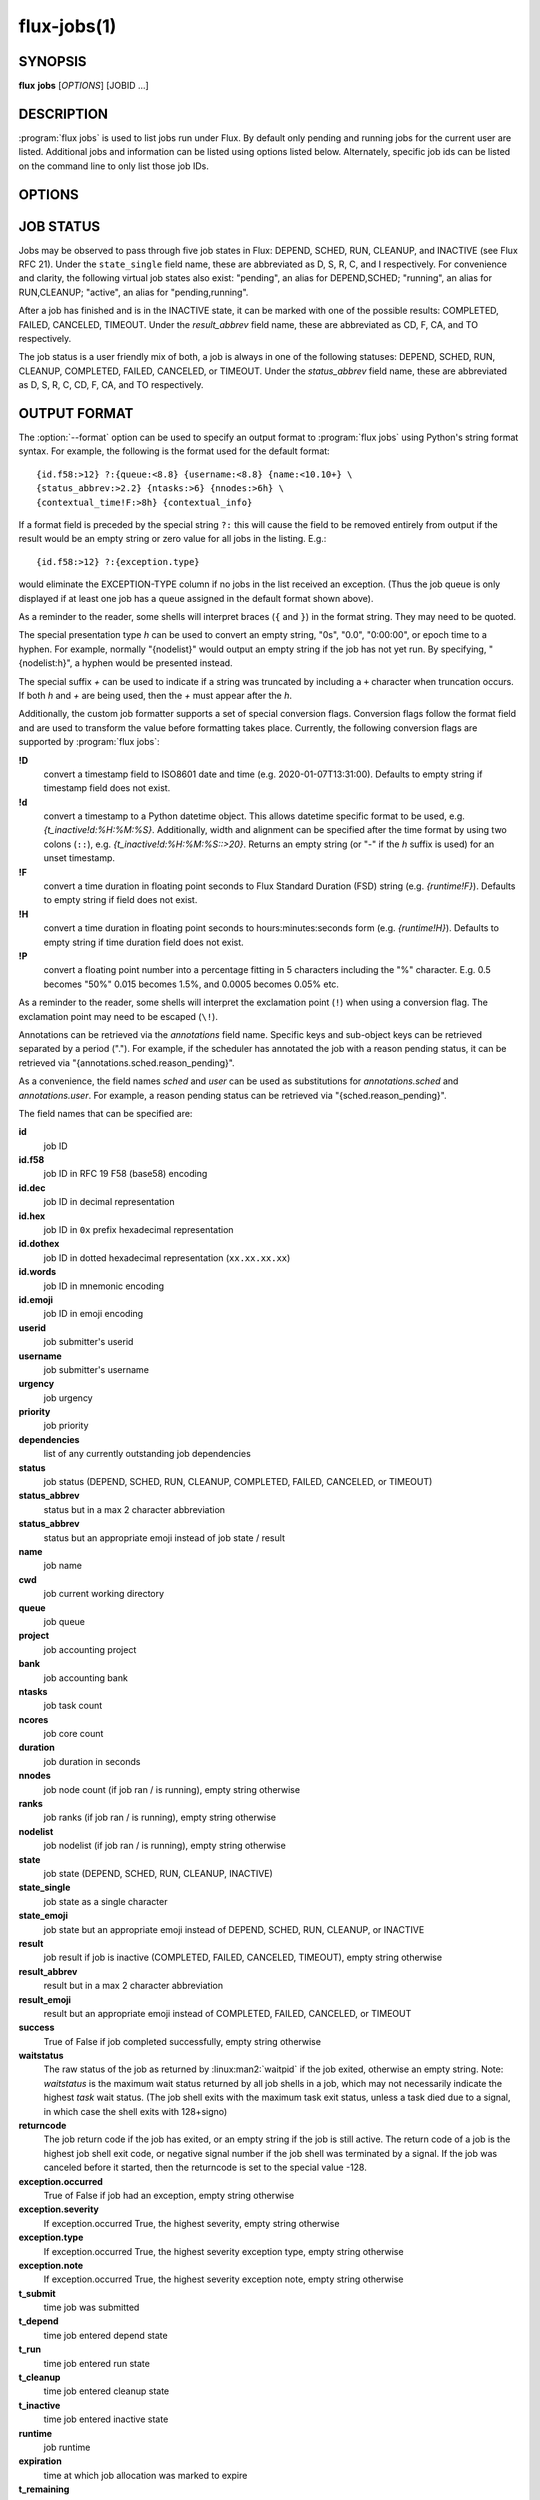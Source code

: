 .. flux-help-section: jobs

============
flux-jobs(1)
============


SYNOPSIS
========

**flux** **jobs** [*OPTIONS*] [JOBID ...]

DESCRIPTION
===========

.. program:: flux jobs

:program:`flux jobs` is used to list jobs run under Flux. By default only
pending and running jobs for the current user are listed. Additional
jobs and information can be listed using options listed below.
Alternately, specific job ids can be listed on the command line to
only list those job IDs.


OPTIONS
=======

.. option:: -a

   List jobs in all states, including inactive jobs.
   This is shorthand for :option:`--filter=pending,running,inactive`.

.. option:: -A

   List jobs of all users. This is shorthand for :option:`--user=all`.

.. option:: -n, --no-header

   For default output, do not output column headers.

.. option:: -u, --user=[USERNAME|UID]

   List jobs for a specific username or userid. Specify *all* for all users.

.. option:: --name=[JOB NAME]

   List jobs with a specific job name.

.. option:: --queue=[QUEUE]

   List jobs in a specific queue.

.. option:: -c, --count=N

   Limit output to N jobs (default 1000)

.. option:: --since=WHEN

   Limit output to jobs that have been active since a given timestamp.  In other
   words, jobs that are currently pending, currently running, or became inactive
   since the given timestamp.  This option implies :option:`-a` if no other
   :option:`--filter` options are specified.  If *WHEN* begins with ``-``
   character, then the remainder is considered to be a an offset in Flux
   standard duration (RFC 23). Otherwise, any datetime expression accepted by
   the Python `parsedatetime <https://github.com/bear/parsedatetime>`_ module
   is accepted. Examples: "-6h", "-1d", "yesterday", "2021-06-21 6am",
   "last Monday", etc. It is assumed to be an error if a timestamp in
   the future is supplied.

.. option:: -f, --filter=STATE|RESULT

   List jobs with specific job state or result. Multiple states or
   results can be listed separated by comma. See JOB STATUS below for
   additional information. Defaults to *pending,running*.

.. option:: -o, --format=NAME|FORMAT

   Specify a named output format *NAME* or a format string using Python's
   format syntax. See OUTPUT FORMAT below for field names. Named formats
   may be listed via :option:`--format=help`.  An alternate default format can
   be set via the FLUX_JOBS_FORMAT_DEFAULT environment variable.  Additional
   named formats may be registered with :program:`flux jobs` via configuration.
   See the CONFIGURATION section for more details. A configuration snippet for
   an existing named format may be generated with
   :option:`--format=get-config=NAME`.

.. option:: --json

   Emit data for selected jobs in JSON format. The data for multiple
   matching jobs is contained in a ``jobs`` array in the emitted JSON
   object, unless a single job was selected by jobid on the command
   line, in which case a JSON object representing that job is emitted on
   success. With :option:`--recursive`, each job which is also an instance
   of Flux will will have any recursively listed jobs in a ``jobs`` array,
   and so on for each sub-child.

   Only the attributes which are available at the time of the
   :program:`flux jobs` query will be present in the returned JSON object for
   a job. For instance a pending job will not have ``runtime``, ``waitstatus``
   or ``result`` keys, among others. A missing key should be considered
   unavailable.

   The :option:`--json` option is incompatible with :option:`--stats` and
   :option:`--stats-only`, and any :option:`--format` is ignored.

.. option:: --color[=WHEN]

   Control output coloring.  The optional argument *WHEN* can be
   *auto*, *never*, or *always*.  If *WHEN* is omitted, it defaults to
   *always*.  Otherwise the default is *auto*.

.. option:: --stats

   Output a summary of job statistics before the header.  By default
   shows global statistics.  If :option:`--queue` is specified, shows
   statistics for the specified queue.  May be useful in conjunction
   with utilities like :linux:man1:`watch`, e.g.::

      $ watch -n 2 flux jobs --stats -f running -c 25

   will display a summary of statistics along with the top 25
   running jobs, updated every 2 seconds.

   Note that all job failures, including canceled and timeout jobs,
   are collectively counted as "failed" in :option:`--stats`.

.. option:: --stats-only

   Output a summary of job statistics and exit.  By default shows
   global statistics.  If :option:`--queue` is specified, shows statistics
   for the specified queue.  :program:`flux jobs` will exit with non-zero
   exit status with :option:`--stats-only` if there are no active jobs. This
   allows the following loop to work::

       $ while flux jobs --stats-only; do sleep 2; done

   All options other than :option:`--queue` are ignored when
   :option:`--stats-only` is used.

   Note that all job failures, including canceled and timeout jobs,
   are collectively counted as "failed" in :option:`--stats-only`.

.. option:: -R, --recursive

   List jobs recursively. Each child job which is also an instance of
   Flux is prefixed by its jobid "path" followed by the list of jobs,
   recursively up to any defined :option:`--level`. If the :option:`--stats`
   option is used, then each child instance in the hierarchy is listed
   with its stats.

.. option:: --recurse-all

   By default, jobs not owned by the user running :program:`flux jobs` are
   skipped with :option:`--recursive`, because normally Flux instances
   only permit the instance owner to connect. This option forces the
   command to attempt to recurse into the jobs of other users.  Implies
   :option:`--recursive`.

.. option:: -L, --level=N

   With :option:`--recursive`, stop recursive job listing at level **N**.
   Levels are counted starting at 0, so :option:`flux jobs -R --level=0` is
   equivalent to :program:`flux jobs` without :option:`-R`, and
   :option:`--level=1` would limit recursive job listing to child jobs of the
   current instance.

.. option:: --threads=N

   When :program:`flux jobs` recursively queries job lists (with
   :option:`--recursive`) or fetches info for jobs that are also instances
   (see ``instance.*`` fields), a pool of threads is used to parallelize
   the required RPCs. Normally, the default number of ThreadPoolExecutor
   threads is used, but by using the :option:`--threads`, a specific number
   of threads can be chosen.


JOB STATUS
==========

Jobs may be observed to pass through five job states in Flux: DEPEND,
SCHED, RUN, CLEANUP, and INACTIVE (see Flux RFC 21). Under the
``state_single`` field name, these are abbreviated as D, S, R, C, and I
respectively. For convenience and clarity, the following virtual job
states also exist: "pending", an alias for DEPEND,SCHED; "running", an
alias for RUN,CLEANUP; "active", an alias for "pending,running".

After a job has finished and is in the INACTIVE state, it can be
marked with one of the possible results: COMPLETED, FAILED,
CANCELED, TIMEOUT. Under the *result_abbrev* field name, these are
abbreviated as CD, F, CA, and TO respectively.

The job status is a user friendly mix of both, a job is always in one
of the following statuses: DEPEND, SCHED, RUN, CLEANUP, COMPLETED,
FAILED, CANCELED, or TIMEOUT. Under the *status_abbrev* field name,
these are abbreviated as D, S, R, C, CD, F, CA, and TO respectively.


OUTPUT FORMAT
=============

The :option:`--format` option can be used to specify an output format to
:program:`flux jobs` using Python's string format syntax. For example, the
following is the format used for the default format:

::

   {id.f58:>12} ?:{queue:<8.8} {username:<8.8} {name:<10.10+} \
   {status_abbrev:>2.2} {ntasks:>6} {nnodes:>6h} \
   {contextual_time!F:>8h} {contextual_info}

If a format field is preceded by the special string ``?:`` this will
cause the field to be removed entirely from output if the result would
be an empty string or zero value for all jobs in the listing. E.g.::

   {id.f58:>12} ?:{exception.type}

would eliminate the EXCEPTION-TYPE column if no jobs in the list received
an exception. (Thus the job queue is only displayed if at least one job
has a queue assigned in the default format shown above).

As a reminder to the reader, some shells will interpret braces
(``{`` and ``}``) in the format string.  They may need to be quoted.

The special presentation type *h* can be used to convert an empty
string, "0s", "0.0", "0:00:00", or epoch time to a hyphen. For example, normally
"{nodelist}" would output an empty string if the job has not yet run.
By specifying, "{nodelist:h}", a hyphen would be presented instead.

The special suffix *+* can be used to indicate if a string was truncated
by including a ``+`` character when truncation occurs. If both *h* and
*+* are being used, then the *+* must appear after the *h*.

Additionally, the custom job formatter supports a set of special
conversion flags. Conversion flags follow the format field and are
used to transform the value before formatting takes place. Currently,
the following conversion flags are supported by :program:`flux jobs`:

**!D**
   convert a timestamp field to ISO8601 date and time (e.g. 2020-01-07T13:31:00).
   Defaults to empty string if timestamp field does not exist.

**!d**
   convert a timestamp to a Python datetime object. This allows datetime
   specific format to be used, e.g. *{t_inactive!d:%H:%M:%S}*. Additionally,
   width and alignment can be specified after the time format by using
   two colons (``::``), e.g. *{t_inactive!d:%H:%M:%S::>20}*. Returns an
   empty string (or "-" if the *h* suffix is used) for an unset timestamp.

**!F**
   convert a time duration in floating point seconds to Flux Standard
   Duration (FSD) string (e.g. *{runtime!F}*).  Defaults to empty string if
   field does not exist.

**!H**
   convert a time duration in floating point seconds to
   hours:minutes:seconds form (e.g. *{runtime!H}*).  Defaults to empty
   string if time duration field does not exist.

**!P**
   convert a floating point number into a percentage fitting in 5 characters
   including the "%" character. E.g. 0.5 becomes "50%" 0.015 becomes 1.5%,
   and 0.0005 becomes 0.05% etc.

As a reminder to the reader, some shells will interpret the exclamation
point (``!``) when using a conversion flag.  The exclamation point may
need to be escaped (``\!``).

Annotations can be retrieved via the *annotations* field name.
Specific keys and sub-object keys can be retrieved separated by a
period (".").  For example, if the scheduler has annotated the job
with a reason pending status, it can be retrieved via
"{annotations.sched.reason_pending}".

As a convenience, the field names *sched* and *user* can be used as
substitutions for *annotations.sched* and *annotations.user*.  For
example, a reason pending status can be retrieved via
"{sched.reason_pending}".

The field names that can be specified are:

**id**
   job ID

**id.f58**
  job ID in RFC 19 F58 (base58) encoding

**id.dec**
  job ID in decimal representation

**id.hex**
   job ID in ``0x`` prefix hexadecimal representation

**id.dothex**
   job ID in dotted hexadecimal representation (``xx.xx.xx.xx``)

**id.words**
  job ID in mnemonic encoding

**id.emoji**
  job ID in emoji encoding

**userid**
   job submitter's userid

**username**
   job submitter's username

**urgency**
   job urgency

**priority**
   job priority

**dependencies**
   list of any currently outstanding job dependencies

**status**
   job status (DEPEND, SCHED, RUN, CLEANUP, COMPLETED, FAILED,
   CANCELED, or TIMEOUT)

**status_abbrev**
   status but in a max 2 character abbreviation

**status_abbrev**
   status but an appropriate emoji instead of job state / result

**name**
   job name

**cwd**
   job current working directory

**queue**
   job queue

**project**
   job accounting project

**bank**
   job accounting bank

**ntasks**
   job task count

**ncores**
   job core count

**duration**
   job duration in seconds

**nnodes**
   job node count (if job ran / is running), empty string otherwise

**ranks**
   job ranks (if job ran / is running), empty string otherwise

**nodelist**
   job nodelist (if job ran / is running), empty string otherwise

**state**
   job state (DEPEND, SCHED, RUN, CLEANUP, INACTIVE)

**state_single**
   job state as a single character

**state_emoji**
   job state but an appropriate emoji instead of DEPEND, SCHED, RUN,
   CLEANUP, or INACTIVE

**result**
   job result if job is inactive (COMPLETED, FAILED, CANCELED, TIMEOUT),
   empty string otherwise

**result_abbrev**
   result but in a max 2 character abbreviation

**result_emoji**
   result but an appropriate emoji instead of COMPLETED, FAILED,
   CANCELED, or TIMEOUT

**success**
   True of False if job completed successfully, empty string otherwise

**waitstatus**
   The raw status of the job as returned by :linux:man2:`waitpid` if the job
   exited, otherwise an empty string. Note: *waitstatus* is the maximum
   wait status returned by all job shells in a job, which may not necessarily
   indicate the highest *task* wait status. (The job shell exits with the
   maximum task exit status, unless a task died due to a signal, in which
   case the shell exits with 128+signo)

**returncode**
   The job return code if the job has exited, or an empty string if the
   job is still active. The return code of a job is the highest job shell
   exit code, or negative signal number if the job shell was terminated by
   a signal. If the job was canceled before it started, then the returncode
   is set to the special value -128.

**exception.occurred**
   True of False if job had an exception, empty string otherwise

**exception.severity**
   If exception.occurred True, the highest severity, empty string otherwise

**exception.type**
   If exception.occurred True, the highest severity exception type, empty string otherwise

**exception.note**
   If exception.occurred True, the highest severity exception note, empty string otherwise

**t_submit**
   time job was submitted

**t_depend**
   time job entered depend state

**t_run**
   time job entered run state

**t_cleanup**
   time job entered cleanup state

**t_inactive**
   time job entered inactive state

**runtime**
   job runtime

**expiration**
   time at which job allocation was marked to expire

**t_remaining**
   If job is running, amount of time remaining before expiration

**annotations**
   annotations metadata, use "." to get specific keys

**sched**
   short hand for *annotations.sched*

**user**
   short hand for *annotations.user*


Field names which are specific to jobs which are also instances of Flux
include:

**instance.stats**
   a short string describing current job statistics for the instance of
   the form ``PD:{pending} R:{running} CD:{successful} F:{failed}``

**instance.stats.total**
   total number of jobs in any state in the instance.

**instance.utilization**
   number of cores currently allocated divided by the total number of cores.
   Can be formatted as a percentage with ``!P``, e.g.
   ``{instance.utilization!P:>4}``.

**instance.gpu_utilization**
   same as ``instance.utilization`` but for gpu resources

**instance.progress**
   number of inactive jobs divided by the total number of jobs.
   Can be formatted as a percentage with ``{instance.progress!P:>4}``

**instance.resources.<state>.{ncores,ngpus}**
   number of cores, gpus in state ``state``, where ``state`` can be
   ``all``, ``up``, ``down``, ``allocated``, or ``free``, e.g.
   ``{instance.resources.all.ncores}``

The following fields may return different information depending on
the state of the job or other context:

**contextual_info**
   Returns selected information based on the job's current state.  If the
   job is in PRIORITY state, then the string ``priority-wait`` is returned,
   if the job is in DEPEND state, then a list of outstanding  dependencies
   is returned, if the job is in SCHED state then an estimated time the
   job will run is returned (if the scheduler supports it). Otherwise,
   the assigned nodelist is returned (if resources were assigned).

**contextual_info**
   Returns the job runtime for jobs in RUN state or later, otherwise the
   job duration (if set) is returned.

**inactive_reason**
   If the job is inactive, returns the reason that the job is no
   longer active.  Generally speaking, will output "Exit", "Timeout",
   "Canceled", or signal.  If available, other contextual information
   will also be provided such as the exit ``returncode`` or
   cancellation message.

CONFIGURATION
=============

The :program:`flux jobs` command supports registration of named output formats
in configuration files. The command loads configuration files from
``flux-jobs.EXT`` from the following paths in order of increasing precedence:

 * ``$XDG_CONFIG_DIRS/flux`` or ``/etc/xdg/flux`` if ``XDG_CONFIG_DIRS`` is
   not set. Note that ``XDG_CONFIG_DIRS`` is traversed in reverse order
   such that entries first in the colon separated path are highest priority.

 * ``XDG_CONFIG_HOME/flux`` or ``$HOME/.config/flux`` if ``XDG_CONFIG_HOME``
   is not set

where ``EXT`` can be one of ``toml``, ``yaml``, or ``json``.

If there are multiple ``flux-jobs.*`` files found in a directory, then
they are loaded in lexical order (i.e. ``.json`` first, then ``.toml``,
then ``.yaml``)

Named formats are registered in a ``formats`` table or dictionary with a
key per format pointing to a table or dictionary with the keys:

**format**
   (required) The format string

**description**
   (optional) A short description of the named format, displayed with
   :option:`flux jobs --format=help`

If a format name is specified in more than one config file, then the last
one loaded is used. Due to the order that :program:`flux jobs` loads config
files, this allows user configuration to override system configuration. It is
an error to override any internally defined formats (such as ``default``).

If a format name or string is not specified on the command line the
internally defined format ``default`` is used.

Example::

  # $HOME/.config/flux/flux-jobs.toml

  [formats.myformat]
  description = "My useful format"
  format = """\
  {id.f58:>12} {name:>8.8} {t_submit!D:<19} \
  {t_run!D:<19} {t_remaining!F}\
  """

It may be helpful to start with an existing named format by using the
:option:`--format=get-config=NAME` option, e.g.::

  $ flux jobs --format=get-config=default >> ~/.config/flux/flux-jobs.toml

Be sure to change the name of the format string from ``default``. It is an
error to redefine the default format string.


EXAMPLES
========

The default output of :program:`flux jobs` will list the pending and running
jobs of the current user.  It is equivalent to:

::

    $ flux jobs --filter=pending,running

To list all pending, running, and inactive jobs, of the current user,
you can use :option:`--filter` option or the :option:`-a` option:

::

    $ flux jobs -a

    OR

    $ flux jobs --filter=pending,running,inactive

To alter which user's jobs are listed, specify the user with :option:`--user`:

::

    $ flux jobs --user=flux

Jobs that have finished may be filtered further by specifying if they
have completed, failed, or were canceled.  For example, the following
will list the jobs that have failed or were canceled:

::

    $ flux jobs --filter=failed,canceled

The :option:`--format` option can be used to alter the output format or output
additional information.  For example, the following would output all
jobids for the user in decimal form, and output any annotations the
scheduler attached to each job:

::

   $ flux jobs -a --format="{id} {annotations.sched}"

The following would output the job id and exception information, so a
user can learn why a job failed.

::

   $ flux jobs --filter=failed --format="{id} {exception.type} {exception.note}"



RESOURCES
=========

Flux: http://flux-framework.org

SEE ALSO
========

:man1:`flux-pstree`
